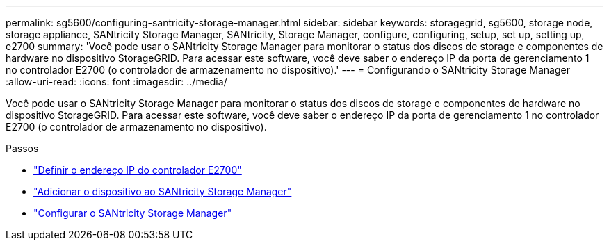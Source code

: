 ---
permalink: sg5600/configuring-santricity-storage-manager.html 
sidebar: sidebar 
keywords: storagegrid, sg5600, storage node, storage appliance, SANtricity Storage Manager, SANtricity, Storage Manager, configure, configuring, setup, set up, setting up, e2700 
summary: 'Você pode usar o SANtricity Storage Manager para monitorar o status dos discos de storage e componentes de hardware no dispositivo StorageGRID. Para acessar este software, você deve saber o endereço IP da porta de gerenciamento 1 no controlador E2700 (o controlador de armazenamento no dispositivo).' 
---
= Configurando o SANtricity Storage Manager
:allow-uri-read: 
:icons: font
:imagesdir: ../media/


[role="lead"]
Você pode usar o SANtricity Storage Manager para monitorar o status dos discos de storage e componentes de hardware no dispositivo StorageGRID. Para acessar este software, você deve saber o endereço IP da porta de gerenciamento 1 no controlador E2700 (o controlador de armazenamento no dispositivo).

.Passos
* link:setting-ip-address-for-e2700-controller.html["Definir o endereço IP do controlador E2700"]
* link:adding-appliance-to-santricity-storage-manager.html["Adicionar o dispositivo ao SANtricity Storage Manager"]
* link:setting-up-santricity-storage-manager.html["Configurar o SANtricity Storage Manager"]

